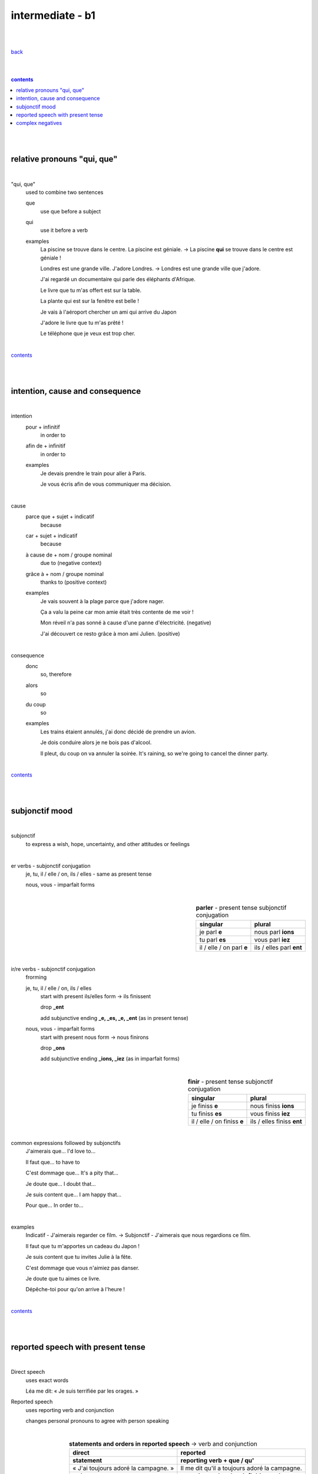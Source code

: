 **intermediate - b1**
----

|
|

`back <https://github.com/szczepanski/fr/blob/master/readme.rst>`_

|
|

.. comment --> depth describes headings level inclusion
.. contents:: contents
   :depth: 10

|
|

relative pronouns "qui, que"
============================

|

"qui, que"
   used to combine two sentences
   
   que
      use que before a subject
      
   qui
      use it before a verb
   
   examples
      La piscine se trouve dans le centre. La piscine est géniale. -> La piscine **qui** se trouve dans le centre est géniale ! 

      Londres est une grande ville. J'adore Londres. -> Londres est une grande ville que j'adore. 
      
      J'ai regardé un documentaire qui parle des éléphants d'Afrique.
      
      Le livre que tu m'as offert est sur la table. 
      
      La plante qui est sur la fenêtre est belle !   
      
      Je vais à l'aéroport chercher un ami qui arrive du Japon
      
      J'adore le livre que tu m'as prêté ! 
      
      Le téléphone que je veux est trop cher.
      
|

contents_

|
|


intention, cause and consequence
================================ 

|

intention
   pour + infinitif
      in order to

   afin de + infinitif
      in order to
   
   examples
      Je devais prendre le train pour aller à Paris.
      
      Je vous écris afin de vous communiquer ma décision.
      
|


cause
   parce que + sujet + indicatif
      because

   car + sujet + indicatif
      because
      
   à cause de + nom / groupe nominal
      due to (negative context)

   grâce à + nom / groupe nominal 
      thanks to (positive context)
   
   examples
      Je vais souvent à la plage parce que j'adore nager. 
      
      Ça a valu la peine car mon amie était très contente de me voir !
      
      Mon réveil n'a pas sonné à cause d'une panne d'électricité. (negative)
      
      J'ai découvert ce resto grâce à mon ami Julien. (positive)
      
|

consequence
   donc
      so, therefore
      
   alors
      so
   
   du coup
      so
      
   examples
      Les trains étaient annulés, j'ai donc décidé de prendre un avion.
      
      Je dois conduire alors je ne bois pas d'alcool.

      Il pleut, du coup on va annuler la soirée. It's raining, so we're going to cancel the dinner party.

|

contents_

|
|

subjonctif mood
================

|

subjonctif
   to express a wish, hope, uncertainty, and other attitudes or feelings
   
|

er verbs - subjonctif conjugation
   je, tu, il / elle / on, ils / elles -  same as present tense

   nous, vous - imparfait forms

|

.. list-table:: **parler** - present tense subjonctif conjugation
   :widths: auto
   :header-rows: 1
   :align: right

   * - singular
     - plural
   * - je parl **e**
     - nous parl **ions**
   * - tu parl **es**
     - vous parl **iez**
   * - il / elle / on parl **e**
     - ils / elles parl **ent**

|

ir/re verbs - subjonctif conjugation
   frorming
   
   je, tu, il / elle / on, ils / elles
      start with present ils/elles form -> ils finissent
      
      drop **_ent**
      
      add subjunctive ending **_e, _es, _e, _ent** (as in present tense)
      
   nous, vous - imparfait forms
      start with present nous form -> nous finirons
      
      drop **_ons**
      
      add subjunctive ending **_ions, _iez** (as in imparfait forms)


|

.. list-table:: **finir** - present tense subjonctif conjugation
   :widths: auto
   :header-rows: 1
   :align: right

   * - singular
     - plural
   * - je finiss **e**
     - nous finiss **ions**
   * - tu finiss **es**
     - vous finiss **iez**
   * - il / elle / on finiss **e**
     - ils / elles finiss **ent**

|

common expressions followed by subjonctifs
   J'aimerais que... I'd love to...

   Il faut que... to have to

   C'est dommage que... It's a pity that...

   Je doute que... I doubt that...

   Je suis content que... I am happy that...

   Pour que... In order to...
   
|

examples
   Indicatif - J'aimerais regarder ce film. -> Subjonctif - J'aimerais que nous regardions ce film.
   
   Il faut que tu m'apportes un cadeau du Japon !
   
   Je suis content que tu invites Julie à la fête.
   
   C'est dommage que vous n'aimiez pas danser.
   
   Je doute que tu aimes ce livre.
   
   Dépêche-toi pour qu'on arrive à l'heure !


|
   
contents_

|
|

reported speech with present tense
==================================

|

Direct speech
   uses exact words
   
   Léa me dit: « Je suis terrifiée par les orages. » 
   
Reported speech
   uses reporting verb and conjunction
   
   changes personal pronouns to agree with person speaking
   
|

.. list-table:: **statements and orders in reported speech** -> verb and conjunction
   :widths: auto
   :header-rows: 1
   :align: right

   * - direct
     - reported
   * - **statement**
     - **reporting verb + que / qu'**
   * - « J'ai toujours adoré la campagne. »  
     - Il me dit qu'il a toujours adoré la campagne. 
   * - **order**
     - **reporting verb + de + infinitive verb**
   * - « Saute dans la mer !»  
     - Il m'ordonne de sauter dans la mer. 

|

.. list-table:: **questions in reported speech** -> verb and conjunction
   :widths: auto
   :header-rows: 1
   :align: right

   * - direct
     - reported
   * - **closed question**
     - **reporting verb + si**
   * - « Vous avez faim ? » 
     - Pierre nous demande si nous avons faim.
   * - **open question**
     - **reporting verb**
   * - « Pourquoi Marie ne vient-elle pas avec nous ? »  
     - Eloy demande pourquoi Marie ne vient pas avec nous.
   * - **que / quoi question**
     - **reporting verb + ce qui / ce que**
   * - « Qu'est-ce que tu as acheté ? »  
     - Il demande à Axelle ce qu'elle a acheté. 
   * - « Qu'est-ce qui te plaît à Marseille ? » 
     - Emma demande ce qui me plaît à Marseille.

|

common reporting verbs
   demander (to ask), ordonner (to order), dire (to say)

|

examples
   direct -> reported -> Léa me dit: « Je suis terrifiée par les orages. » -> Léa dit qu'elle est terrifiée par les orages. 
   
   direct -> reported ->  Lili demande : « Je peux ouvrir la fenêtre ? » -> Lili demande si elle peut ouvrir la fenêtre. 
   
   direct -> reported -> Lili me dit : « Tu as eu ton examen ! » -> Lili me dit que j'ai eu mon examen. 
   
   reported -> Je demande ce qu'il est en train de faire dans le garage.
   
   reported -> Mon patron nous ordonne de rester jusqu'à 20 heures.
   
   reported -> Ils disent à mes amis de venir me voir.

|

contents_

|
|

complex negatives
=================

|

ne... plus
   someone used to do something, but not anymore 

ne... jamais
   action is never performed

rien (nothing) and personne (nobody)
   both are not followed by an object
   
   personne goes after the past participle in the perfect tense
   
examples
   Je n'aime rien et je ne vois personne.
   
   Je n'ai vu personne.
   
   Je ne parle plus à mon chat.
   
   Je ne parle jamais à mon chat.

|

contents_

|
|
